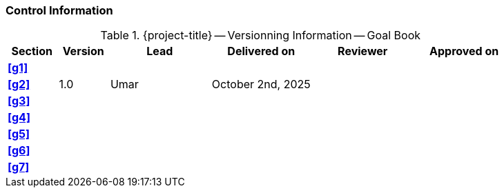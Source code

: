 [discrete]
=== Control Information

.{project-title} -- Versionning Information -- Goal Book
[cols="^1,^1,^2,^2,^2,^2"]
|===
|Section | Version | Lead | Delivered on| Reviewer | Approved on

| **<<g1>>** |  |  |  |  |
| **<<g2>>** | 1.0 | Umar | October 2nd, 2025 |  |
| **<<g3>>** |  |  |  |  |
| **<<g4>>** |  |  |  |  |
| **<<g5>>** |  |  |  |  |
| **<<g6>>** |  |  |  |  |
| **<<g7>>** |  |  |  |  |
|===
